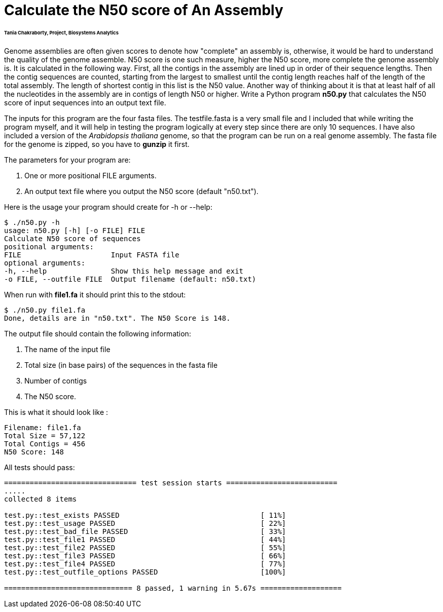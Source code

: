 # Calculate the N50 score of An Assembly

###### Tania Chakraborty, Project, Biosystems Analytics

Genome assemblies are often given scores to denote how "complete" an assembly is, otherwise, it would be hard to understand the quality of the genome assemble. N50 score is one such measure, higher the N50 score, more complete the genome assembly is. It is calculated in the following way. First, all the contigs in the assembly are lined up in order of their sequence lengths. Then the contig sequences are counted, starting from the largest to smallest until the contig length reaches half of the length of the total assembly. The length of shortest contig in this list is the N50 value. Another way of thinking about it is that at least half of all the nucleotides in the assembly are in contigs of length N50 or higher.
Write a Python program *n50.py* that calculates the N50 score of input sequences into an output text file.

The inputs for this program are the four fasta files. The testfile.fasta is a very small file and I included that while writing the program myself, and it will help in testing the program logically at every step since there are only 10 sequences. I have also included a version of the _Arabidopsis thaliana_ genome, so that the program can be run on a real genome assembly. The fasta file for the genome is zipped, so you have to *gunzip* it first.

The parameters for your program are:

1. One or more positional FILE arguments.
2. An output text file where you output the N50 score (default "n50.txt").

Here is the usage your program should create for -h or --help:

```
$ ./n50.py -h
usage: n50.py [-h] [-o FILE] FILE
Calculate N50 score of sequences
positional arguments:
FILE                     Input FASTA file
optional arguments:
-h, --help               Show this help message and exit
-o FILE, --outfile FILE  Output filename (default: n50.txt)
```

When run with **file1.fa** it should print this to the stdout:

```
$ ./n50.py file1.fa
Done, details are in "n50.txt". The N50 Score is 148.
```

The output file should contain the following information:

1. The name of the input file
2. Total size (in base pairs) of the sequences in the fasta file
3. Number of contigs
4. The N50 score.

This is what it should look like :

```
Filename: file1.fa
Total Size = 57,122
Total Contigs = 456
N50 Score: 148
```


All tests should pass:

```bash
=============================== test session starts ==========================
.....
collected 8 items

test.py::test_exists PASSED                                 [ 11%]
test.py::test_usage PASSED                                  [ 22%]
test.py::test_bad_file PASSED                               [ 33%]
test.py::test_file1 PASSED                                  [ 44%]
test.py::test_file2 PASSED                                  [ 55%]
test.py::test_file3 PASSED                                  [ 66%]
test.py::test_file4 PASSED                                  [ 77%]
test.py::test_outfile_options PASSED                        [100%]

============================== 8 passed, 1 warning in 5.67s ===================

```